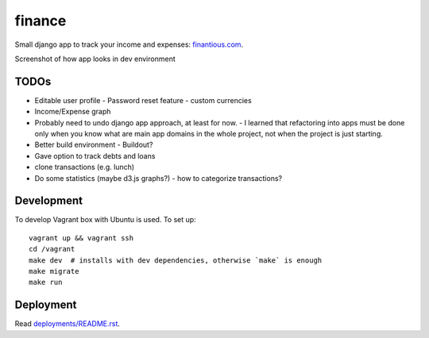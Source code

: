 finance
=======

Small django app to track your income and expenses: `finantious.com <http://finantious.com>`__.

Screenshot of how app looks in dev environment

.. image:: docs/dev-screenshot.png
   :alt: dev env screenshot

TODOs
-----------------

- Editable user profile
  - Password reset feature
  - custom currencies

- Income/Expense graph

- Probably need to undo django app approach, at least for now.
  - I learned that refactoring into apps must be done only when you know what are main app domains in the whole project, not when the project is just starting.

- Better build environment
  - Buildout?

- Gave option to track debts and loans

- clone transactions (e.g. lunch)

- Do some statistics (maybe d3.js graphs?)
  - how to categorize transactions?

Development
-----------

To develop Vagrant box with Ubuntu is used. To set up::

   vagrant up && vagrant ssh
   cd /vagrant
   make dev  # installs with dev dependencies, otherwise `make` is enough
   make migrate
   make run

Deployment
----------

Read `deployments/README.rst <deployments/README.rst>`__.
